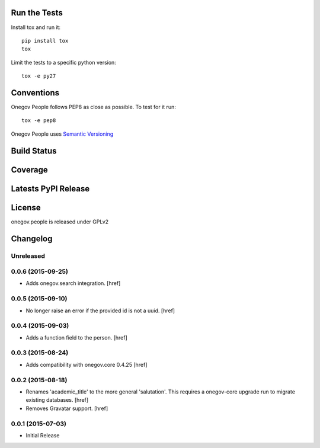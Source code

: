 
Run the Tests
-------------

Install tox and run it::

    pip install tox
    tox

Limit the tests to a specific python version::

    tox -e py27

Conventions
-----------

Onegov People follows PEP8 as close as possible. To test for it run::

    tox -e pep8

Onegov People uses `Semantic Versioning <http://semver.org/>`_

Build Status
------------

.. image:: https://travis-ci.org/OneGov/onegov.people.png
  :target: https://travis-ci.org/OneGov/onegov.people
  :alt: Build Status

Coverage
--------

.. image:: https://coveralls.io/repos/OneGov/onegov.people/badge.png?branch=master
  :target: https://coveralls.io/r/OneGov/onegov.people?branch=master
  :alt: Project Coverage

Latests PyPI Release
--------------------
.. image:: https://pypip.in/v/onegov.people/badge.png
  :target: https://crate.io/packages/onegov.people
  :alt: Latest PyPI Release

License
-------
onegov.people is released under GPLv2

Changelog
---------

Unreleased
~~~~~~~~~~

0.0.6 (2015-09-25)
~~~~~~~~~~~~~~~~~~~

- Adds onegov.search integration.
  [href]

0.0.5 (2015-09-10)
~~~~~~~~~~~~~~~~~~~

- No longer raise an error if the provided id is not a uuid.
  [href]

0.0.4 (2015-09-03)
~~~~~~~~~~~~~~~~~~~

- Adds a function field to the person.
  [href]

0.0.3 (2015-08-24)
~~~~~~~~~~~~~~~~~~~

- Adds compatibility with onegov.core 0.4.25
  [href]

0.0.2 (2015-08-18)
~~~~~~~~~~~~~~~~~~~

- Renames 'academic_title' to the more general 'salutation'. This requires
  a onegov-core upgrade run to migrate existing databases.
  [href]

- Removes Gravatar support.
  [href]

0.0.1 (2015-07-03)
~~~~~~~~~~~~~~~~~~~

- Initial Release


